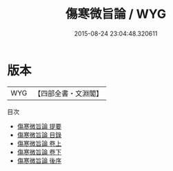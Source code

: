 #+TITLE: 傷寒微旨論 / WYG
#+DATE: 2015-08-24 23:04:48.320611
* 版本
 |       WYG|【四部全書・文淵閣】|
目次
 - [[file:KR3e0025_000.txt::000-1a][傷寒微旨論 提要]]
 - [[file:KR3e0025_000.txt::000-4a][傷寒微旨論 目錄]]
 - [[file:KR3e0025_001.txt::001-1a][傷寒微旨論 卷上]]
 - [[file:KR3e0025_002.txt::002-1a][傷寒微旨論 卷下]]
 - [[file:KR3e0025_003.txt::003-1a][傷寒微旨論 後序]]
